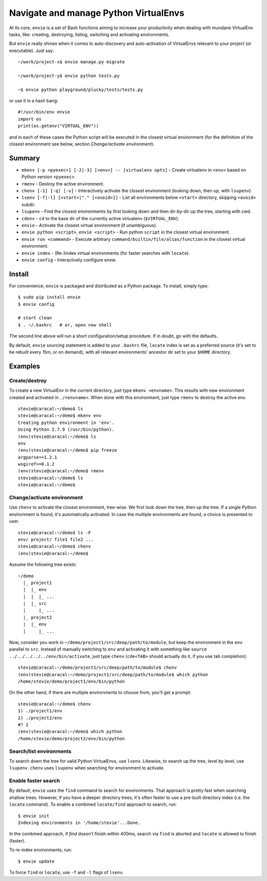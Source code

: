 Navigate and manage Python VirtualEnvs
======================================

At its core, ``envie`` is a set of Bash functions aiming to increase your
productivity when dealing with mundane VirtualEnv tasks, like: creating,
destroying, listing, switching and activating environments.

But ``envie`` really shines when it comes to auto-discovery and auto-activation
of VirtualEnvs relevant to your project (or executable). Just say::

    ~/work/project-x$ envie manage.py migrate

    ~/work/project-y$ envie python tests.py

    ~$ envie python playground/plucky/tests/tests.py

or use it in a hash bang::

    #!/usr/bin/env envie
    import os
    print(os.getenv("VIRTUAL_ENV"))

and in each of these cases the Python script will be executed in the closest
virtual environment (for the definition of the closest environment see below,
section `Change/activate environment`).


Summary
-------

- ``mkenv [-p <pyexec>] [-2|-3] [<env>] -- [virtualenv opts]`` - Create virtualenv in ``<env>`` based on Python version ``<pyexec>``.
- ``rmenv`` - Destroy the active environment.
- ``chenv [-1] [-q] [-v]`` - Interactively activate the closest environment (looking down, then up, with ``lsupenv``).
- ``lsenv [-f|-l] [<start>|"." [<avoid>]]`` - List all environments below ``<start>`` directory, skipping ``<avoid>`` subdir.
- ``lsupenv`` - Find the closest environments by first looking down and then dir-by-dir up the tree, starting with cwd.
- ``cdenv`` - ``cd`` to the base dir of the currently active virtualenv (``$VIRTUAL_ENV``).
- ``envie`` - Activate the closest virtual environment (if unambiguous).
- ``envie python <script>``, ``envie <script>`` - Run python ``script`` in the closest virtual environment.
- ``envie run <command>`` - Execute arbitrary ``command/builtin/file/alias/function`` in the closest virtual environment.
- ``envie index`` - (Re-)index virtual environments (for faster searches with ``locate``).
- ``envie config`` - Interactively configure envie.


Install
-------

For convenience, ``envie`` is packaged and distributed as a Python package. To
install, simply type::

    $ sudo pip install envie
    $ envie config

    # start clean
    $ . ~/.bashrc   # or, open new shell

The second line above will run a short configuration/setup procedure. If in doubt,
go with the defaults.

By default, ``envie`` sourcing statement is added to your ``.bashrc`` file, ``locate`` 
index is set as a preferred source (it's set to be rebuilt every 15m, or on demand),
with all relevant environments' ancestor dir set to your ``$HOME`` directory.


Examples
--------

Create/destroy
..............

To create a new VirtualEnv in the current directory, just type ``mkenv <envname>``. 
This results with new environment created and activated in ``./<envname>``.
When done with this environment, just type ``rmenv`` to destroy the active env.

::

    stevie@caracal:~/demo$ ls
    stevie@caracal:~/demo$ mkenv env
    Creating python environment in 'env'.
    Using Python 2.7.9 (/usr/bin/python).
    (env)stevie@caracal:~/demo$ ls
    env
    (env)stevie@caracal:~/demo$ pip freeze
    argparse==1.2.1
    wsgiref==0.1.2
    (env)stevie@caracal:~/demo$ rmenv
    stevie@caracal:~/demo$ ls
    stevie@caracal:~/demo$


Change/activate environment
...........................

Use ``chenv`` to activate the closest environment, tree-wise. We first look 
down the tree, then up the tree. If a single Python environment is found,
it's automatically activated. In case the multiple environments are found,
a choice is presented to user.

::

    stevie@caracal:~/demo$ ls -F
    env/ project/ file1 file2 ...
    stevie@caracal:~/demo$ chenv
    (env)stevie@caracal:~/demo$

Assume the following tree exists::

    ~/demo
      |_ project1
      |  |_ env
      |  |  |_ ...
      |  |_ src
      |     |_ ...
      |_ project2
      |  |_ env
      |     |_ ...

Now, consider you work in ``~/demo/project1/src/deep/path/to/module``, but keep the environment
in the ``env`` parallel to ``src``. Instead of manually switching to ``env`` and activating it with 
something like ``source ../../../../../env/bin/activate``, just type ``chenv`` (``cde<TAB>`` should
actually do it, if you use tab completion)::

    stevie@caracal:~/demo/project1/src/deep/path/to/module$ chenv
    (env)stevie@caracal:~/demo/project1/src/deep/path/to/module$ which python
    /home/stevie/demo/project1/env/bin/python

On the other hand, if there are multiple environments to choose from, you'll get a prompt::

    stevie@caracal:~/demo$ chenv
    1) ./project1/env
    2) ./project2/env
    #? 2
    (env)stevie@caracal:~/demo$ which python
    /home/stevie/demo/project2/env/bin/python


Search/list environments
........................

To search down the tree for valid Python VirtualEnvs, use ``lsenv``.
Likewise, to search up the tree, level by level, use ``lsupenv``.
``chenv`` uses ``lsupenv`` when searching for environment to activate.


Enable faster search
....................

By default, ``envie`` uses the ``find`` command to search for environments. That
approach is pretty fast when searching shallow trees. However, if you have a
deeper directory trees, it's often faster to use a pre-built directory index
(i.e. the ``locate`` command). To enable a combined ``locate/find`` approach to
search, run::

    $ envie init
    Indexing environments in '/home/stevie'...Done.

In the combined approach, if `find` doesn't finish within 400ms, search via
``find`` is aborted and ``locate`` is allowed to finish (faster).

To re-index environments, run::

    $ envie update

To force ``find`` or ``locate``, use ``-f`` and ``-l`` flags of ``lsenv``.
